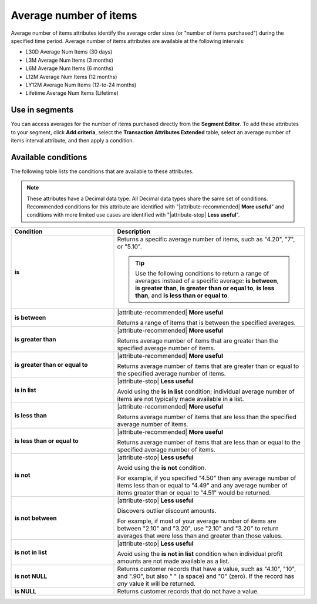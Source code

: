 .. 
.. https://docs.amperity.com/reference/
.. 


.. meta::
    :description lang=en:
        The average number of items purchased at defined intervals, such as 30 days, 3 months, or 12 months.

.. meta::
    :content class=swiftype name=body data-type=text:
        The average number of items purchased at defined intervals, such as 30 days, 3 months, or 12 months.

.. meta::
    :content class=swiftype name=title data-type=string:
        Average number of items

==================================================
Average number of items
==================================================

.. attribute-average-items-start

Average number of items attributes identify the average order sizes (or "number of items purchased") during the specified time period. Average number of items attributes are available at the following intervals:

* L30D Average Num Items (30 days)
* L3M Average Num Items (3 months)
* L6M Average Num Items (6 months)
* L12M Average Num Items (12 months)
* LY12M Average Num Items (12-to-24 months)
* Lifetime Average Num Items (Lifetime)

.. attribute-average-items-end


.. _attribute-average-items-segment:

Use in segments
==================================================

.. attribute-average-items-segments-start

You can access averages for the number of items purchased directly from the **Segment Editor**. To add these attributes to your segment, click **Add criteria**, select the **Transaction Attributes Extended** table, select an average number of items interval attribute, and then apply a condition.

.. attribute-average-items-segments-end


.. _attribute-average-items-conditions:

Available conditions
==================================================

.. attribute-average-items-conditions-start

The following table lists the conditions that are available to these attributes.

.. note:: These attributes have a Decimal data type. All Decimal data types share the same set of conditions. Recommended conditions for this attribute are identified with "|attribute-recommended| **More useful**" and conditions with more limited use cases are identified with "|attribute-stop| **Less useful**".

.. list-table::
   :widths: 35 65
   :header-rows: 1

   * - Condition
     - Description
   * - **is**
     - Returns a specific average number of items, such as "4.20", "7", or "5.10".

       .. tip:: Use the following conditions to return a range of averages instead of a specific average: **is between**, **is greater than**, **is greater than or equal to**, **is less than**, and **is less than or equal to**.

   * - **is between**
     - |attribute-recommended| **More useful**

       Returns a range of items that is between the specified averages.

   * - **is greater than**
     - |attribute-recommended| **More useful**

       Returns average number of items that are greater than the specified average number of items.

   * - **is greater than or equal to**
     - |attribute-recommended| **More useful**

       Returns average number of items that are greater than or equal to the specified average number of items.

   * - **is in list**
     - |attribute-stop| **Less useful**

       Avoid using the **is in list** condition; individual average number of items are not typically made available in a list.

   * - **is less than**
     - |attribute-recommended| **More useful**

       Returns average number of items that are less than the specified average number of items.

   * - **is less than or equal to**
     - |attribute-recommended| **More useful**

       Returns average number of items that are less than or equal to the specified average number of items.

   * - **is not**
     - |attribute-stop| **Less useful**

       Avoid using the **is not** condition.

       For example, if you specified "4.50" then any average number of items less than or equal to "4.49" and any average number of items greater than or equal to "4.51" would be returned.

   * - **is not between**
     - |attribute-stop| **Less useful**

       Discovers outlier discount amounts.

       For example, if most of your average number of items are between "2.10" and "3.20", use "2.10" and "3.20" to return averages that were less than and greater than those values.

   * - **is not in list**
     - |attribute-stop| **Less useful**

       Avoid using the **is not in list** condition when individual profit amounts are not made available as a list.

   * - **is not NULL**
     - Returns customer records that have a value, such as "4.10", "10", and ".90", but also " " (a space) and "0" (zero). If the record has *any* value it will be returned.

   * - **is NULL**
     - Returns customer records that do not have a value.

.. attribute-average-items-conditions-end
